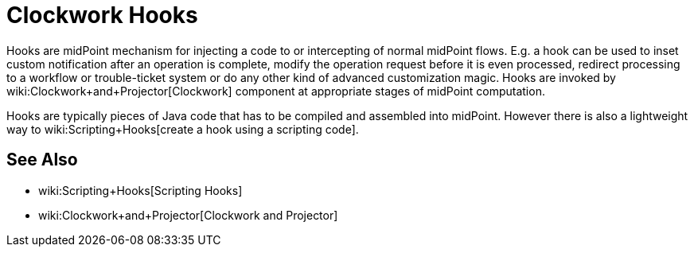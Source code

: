 = Clockwork Hooks
:page-nav-title: Hooks
:page-wiki-name: Hooks
:page-wiki-metadata-create-user: semancik
:page-wiki-metadata-create-date: 2013-12-06T17:31:25.242+01:00
:page-wiki-metadata-modify-user: peterkortvel@gmail.com
:page-wiki-metadata-modify-date: 2016-02-20T15:39:58.533+01:00

Hooks are midPoint mechanism for injecting a code to or intercepting of normal midPoint flows.
E.g. a hook can be used to inset custom notification after an operation is complete, modify the operation request before it is even processed, redirect processing to a workflow or trouble-ticket system or do any other kind of advanced customization magic.
Hooks are invoked by wiki:Clockwork+and+Projector[Clockwork] component at appropriate stages of midPoint computation.

Hooks are typically pieces of Java code that has to be compiled and assembled into midPoint.
However there is also a lightweight way to wiki:Scripting+Hooks[create a hook using a scripting code].


== See Also

* wiki:Scripting+Hooks[Scripting Hooks]

* wiki:Clockwork+and+Projector[Clockwork and Projector]